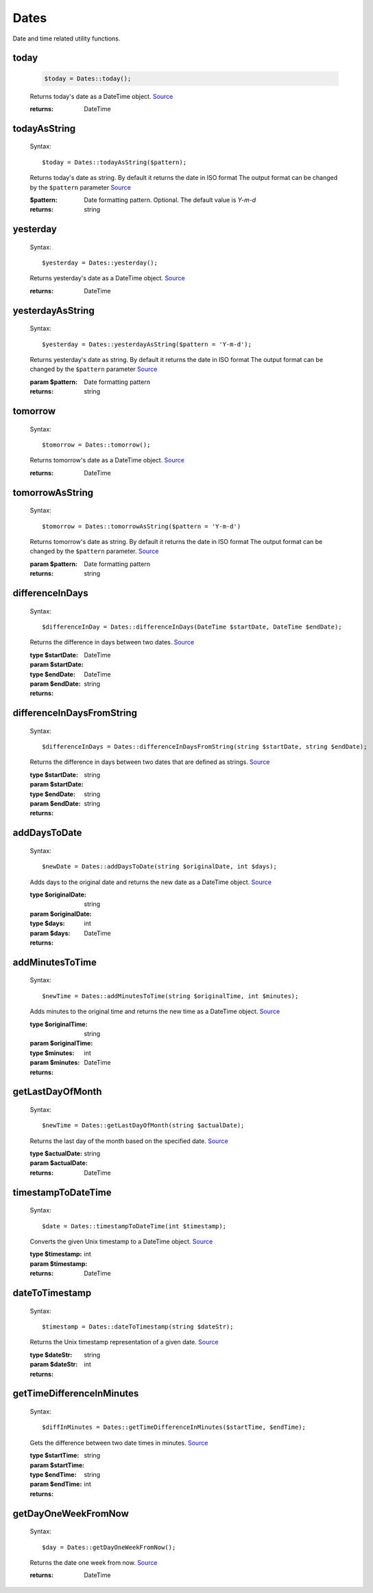 -------------------
Dates
-------------------

Date and time related utility functions.

today
=====

    .. code-block:: php

        $today = Dates::today();


    Returns today's date as a DateTime object. `Source <https://phpf1.com/snippet/get-actual-date-in-php>`_

    :returns: DateTime

todayAsString
=============

    Syntax::

        $today = Dates::todayAsString($pattern);


    Returns today's date as string.
    By default it returns the date in ISO format
    The output format can be changed by the ``$pattern`` parameter `Source <https://phpf1.com/snippet/get-actual-date-in-php>`_

    :$pattern: Date formatting pattern. Optional. The default value is `Y-m-d`
    :returns: string

yesterday
=========

    Syntax::

        $yesterday = Dates::yesterday();

    Returns yesterday's date as a DateTime object. `Source <https://phpf1.com/snippet/get-yesterdays-date-in-php>`_

    :returns: DateTime


yesterdayAsString
=================

    Syntax::

        $yesterday = Dates::yesterdayAsString($pattern = 'Y-m-d');

    Returns yesterday's date as string.
    By default it returns the date in ISO format
    The output format can be changed by the ``$pattern`` parameter `Source <https://phpf1.com/snippet/get-yesterdays-date-in-php>`_

    :param $pattern: Date formatting pattern
    :returns: string

tomorrow
========

    Syntax::

        $tomorrow = Dates::tomorrow();

    Returns tomorrow's date as a DateTime object. `Source <https://phpf1.com/snippet/get-tomorrows-date-in-php>`_

    :returns: DateTime

tomorrowAsString
================

    Syntax::

        $tomorrow = Dates::tomorrowAsString($pattern = 'Y-m-d')

    Returns tomorrow's date as string.
    By default it returns the date in ISO format
    The output format can be changed by the ``$pattern`` parameter. `Source <https://phpf1.com/snippet/get-tomorrows-date-in-php>`_

    :param $pattern: Date formatting pattern
    :returns: string

differenceInDays
================

    Syntax::

        $differenceInDay = Dates::differenceInDays(DateTime $startDate, DateTime $endDate);

    Returns the difference in days between two dates. `Source <https://phpf1.com/snippet/get-the-number-of-days-between-two-dates-in-php>`_

    :type $startDate: DateTime
    :param $startDate:
    :type $endDate: DateTime
    :param $endDate:
    :returns: string

differenceInDaysFromString
==========================

    Syntax::

        $differenceInDays = Dates::differenceInDaysFromString(string $startDate, string $endDate);

    Returns the difference in days between two dates that are defined as strings. `Source <https://phpf1.com/snippet/get-the-number-of-days-between-two-dates-in-php>`_

    :type $startDate: string
    :param $startDate:
    :type $endDate: string
    :param $endDate:
    :returns: string

addDaysToDate
=============

    Syntax::

        $newDate = Dates::addDaysToDate(string $originalDate, int $days);

    Adds days to the original date and returns the new date as a DateTime object. `Source <https://phpf1.com/snippet/add-days-to-date-in-php>`_

    :type $originalDate: string
    :param $originalDate:
    :type $days: int
    :param $days:
    :returns: DateTime

addMinutesToTime
================

    Syntax::

        $newTime = Dates::addMinutesToTime(string $originalTime, int $minutes);

    Adds minutes to the original time and returns the new time as a DateTime object. `Source <https://phpf1.com/snippet/add-minutes-to-date-time-in-php>`_

    :type $originalTime: string
    :param $originalTime:
    :type $minutes: int
    :param $minutes:
    :returns: DateTime

getLastDayOfMonth
=================

    Syntax::

        $newTime = Dates::getLastDayOfMonth(string $actualDate);

    Returns the last day of the month based on the specified date. `Source <https://phpf1.com/snippet/get-the-last-day-of-a-month-from-date-in-php>`_

    :type $actualDate: string
    :param $actualDate:
    :returns: DateTime

timestampToDateTime
===================

    Syntax::

        $date = Dates::timestampToDateTime(int $timestamp);

    Converts the given Unix timestamp to a DateTime object. `Source <https://phpf1.com/snippet/convert-timestamp-to-datetime-in-php>`_

    :type $timestamp: int
    :param $timestamp:
    :returns: DateTime

dateToTimestamp
===============

    Syntax::

        $timestamp = Dates::dateToTimestamp(string $dateStr);

    Returns the Unix timestamp representation of a given date. `Source <https://phpf1.com/snippet/convert-date-to-timestamp-in-php>`_

    :type $dateStr: string
    :param $dateStr:
    :returns: int

getTimeDifferenceInMinutes
==========================

    Syntax::

        $diffInMinutes = Dates::getTimeDifferenceInMinutes($startTime, $endTime);

    Gets the difference between two date times in minutes. `Source <https://phpf1.com/snippet/get-time-difference-in-minutes-in-php>`_

    :type $startTime: string
    :param $startTime:
    :type $endTime: string
    :param $endTime:
    :returns: int

getDayOneWeekFromNow
====================

    Syntax::

        $day = Dates::getDayOneWeekFromNow();

    Returns the date one week from now. `Source <https://phpf1.com/snippet/get-same-day-in-the-next-week-in-php>`_

    :returns: DateTime
